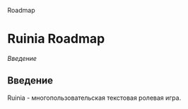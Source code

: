 #+title:
Roadmap

* Ruinia Roadmap

[[Введение]]

** Введение

Ruinia - многопользовательская текстовая ролевая игра.
